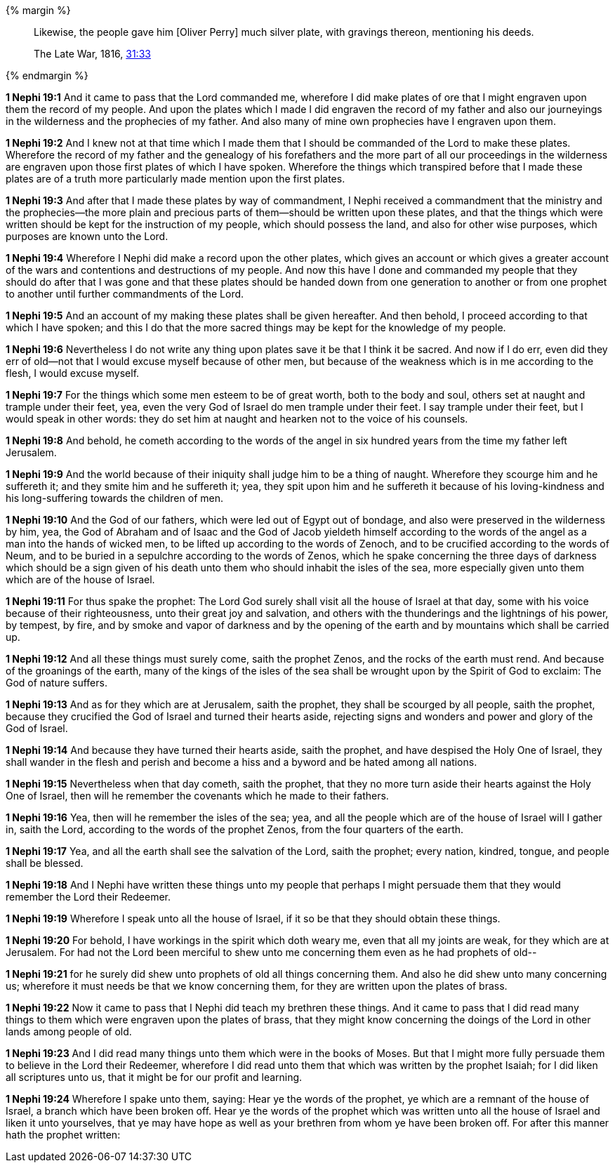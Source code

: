 {% margin %}
____
Likewise, the people gave him [Oliver Perry] much silver plate, with gravings thereon, mentioning his deeds.

The Late War, 1816, https://wordtreefoundation.github.io/thelatewar/#brass-records[31:33]
____
{% endmargin %}

*1 Nephi 19:1* And it came to pass that the Lord commanded me, wherefore [highlight]#I did make plates of ore that I might engraven upon them the record of my people#. And upon the plates which I made I did engraven the record of my father and also our journeyings in the wilderness and the prophecies of my father. And also many of mine own prophecies have I engraven upon them.

*1 Nephi 19:2* And I knew not at that time which I made them that I should be commanded of the Lord to make these plates. Wherefore the record of my father and the genealogy of his forefathers and the more part of all our proceedings in the wilderness are engraven upon those first plates of which I have spoken. Wherefore the things which transpired before that I made these plates are of a truth more particularly made mention upon the first plates.

*1 Nephi 19:3* And after that I made these plates by way of commandment, I Nephi received a commandment that the ministry and the prophecies--the more plain and precious parts of them--should be written upon these plates, and that the things which were written should be kept for the instruction of my people, which should possess the land, and also for other wise purposes, which purposes are known unto the Lord.

*1 Nephi 19:4* Wherefore I Nephi did make a record upon the other plates, which gives an account or which gives a greater account of the wars and contentions and destructions of my people. And now this have I done and commanded my people that they should do after that I was gone and that these plates should be handed down from one generation to another or from one prophet to another until further commandments of the Lord.

*1 Nephi 19:5* And an account of my making these plates shall be given hereafter. And then behold, I proceed according to that which I have spoken; and this I do that the more sacred things may be kept for the knowledge of my people.

*1 Nephi 19:6* Nevertheless I do not write any thing upon plates save it be that I think it be sacred. And now if I do err, even did they err of old--not that I would excuse myself because of other men, but because of the weakness which is in me according to the flesh, I would excuse myself.

*1 Nephi 19:7* For the things which some men esteem to be of great worth, both to the body and soul, others set at naught and trample under their feet, yea, even the very God of Israel do men trample under their feet. I say trample under their feet, but I would speak in other words: they do set him at naught and hearken not to the voice of his counsels.

*1 Nephi 19:8* And behold, he cometh according to the words of the angel in six hundred years from the time my father left Jerusalem.

*1 Nephi 19:9* And the world because of their iniquity shall judge him to be a thing of naught. Wherefore they scourge him and he suffereth it; and they smite him and he suffereth it; yea, they spit upon him and he suffereth it because of his loving-kindness and his long-suffering towards the children of men.

*1 Nephi 19:10* And the God of our fathers, which were led out of Egypt out of bondage, and also were preserved in the wilderness by him, yea, the God of Abraham and of Isaac and the God of Jacob yieldeth himself according to the words of the angel as a man into the hands of wicked men, to be lifted up according to the words of Zenoch, and to be crucified according to the words of Neum, and to be buried in a sepulchre according to the words of Zenos, which he spake concerning the three days of darkness which should be a sign given of his death unto them who should inhabit the isles of the sea, more especially given unto them which are of the house of Israel.

*1 Nephi 19:11* For thus spake the prophet: The Lord God surely shall visit all the house of Israel at that day, some with his voice because of their righteousness, unto their great joy and salvation, and others with the thunderings and the lightnings of his power, by tempest, by fire, and by smoke and vapor of darkness and by the opening of the earth and by mountains which shall be carried up.

*1 Nephi 19:12* And all these things must surely come, saith the prophet Zenos, and the rocks of the earth must rend. And because of the groanings of the earth, many of the kings of the isles of the sea shall be wrought upon by the Spirit of God to exclaim: The God of nature suffers.

*1 Nephi 19:13* And as for they which are at Jerusalem, saith the prophet, they shall be scourged by all people, saith the prophet, because they crucified the God of Israel and turned their hearts aside, rejecting signs and wonders and power and glory of the God of Israel.

*1 Nephi 19:14* And because they have turned their hearts aside, saith the prophet, and have despised the Holy One of Israel, they shall wander in the flesh and perish and become a hiss and a byword and be hated among all nations.

*1 Nephi 19:15* Nevertheless when that day cometh, saith the prophet, that they no more turn aside their hearts against the Holy One of Israel, then will he remember the covenants which he made to their fathers.

*1 Nephi 19:16* Yea, then will he remember the isles of the sea; yea, and all the people which are of the house of Israel will I gather in, saith the Lord, according to the words of the prophet Zenos, from the four quarters of the earth.

*1 Nephi 19:17* Yea, and all the earth shall see the salvation of the Lord, saith the prophet; every nation, kindred, tongue, and people shall be blessed.

*1 Nephi 19:18* And I Nephi have written these things unto my people that perhaps I might persuade them that they would remember the Lord their Redeemer.

*1 Nephi 19:19* Wherefore I speak unto all the house of Israel, if it so be that they should obtain these things.

*1 Nephi 19:20* For behold, I have workings in the spirit which doth weary me, even that all my joints are weak, for they which are at Jerusalem. For had not the Lord been merciful to shew unto me concerning them even as he had prophets of old--

*1 Nephi 19:21* for he surely did shew unto prophets of old all things concerning them. And also he did shew unto many concerning us; wherefore it must needs be that we know concerning them, for they are written upon the plates of brass.

*1 Nephi 19:22* Now it came to pass that I Nephi did teach my brethren these things. And it came to pass that I did read many things to them which were engraven upon the plates of brass, that they might know concerning the doings of the Lord in other lands among people of old.

*1 Nephi 19:23* And I did read many things unto them which were in the books of Moses. But that I might more fully persuade them to believe in the Lord their Redeemer, wherefore I did read unto them that which was written by the prophet Isaiah; for I did liken all scriptures unto us, that it might be for our profit and learning.

*1 Nephi 19:24* Wherefore I spake unto them, saying: Hear ye the words of the prophet, ye which are a remnant of the house of Israel, a branch which have been broken off. Hear ye the words of the prophet which was written unto all the house of Israel and liken it unto yourselves, that ye may have hope as well as your brethren from whom ye have been broken off. For after this manner hath the prophet written:

